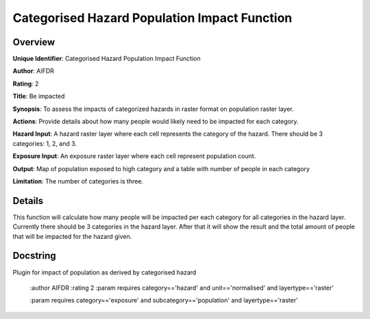 Categorised Hazard Population Impact Function
=============================================

Overview
--------

**Unique Identifier**: 
Categorised Hazard Population Impact Function

**Author**: 
AIFDR

**Rating**: 
2

**Title**: 
Be impacted

**Synopsis**: 
To assess the impacts of categorized hazards in raster format on population raster layer.

**Actions**: 
Provide details about how many people would likely need to be impacted for each category.

**Hazard Input**: 
A hazard raster layer where each cell represents the category of the hazard. There should be 3 categories: 1, 2, and 3.

**Exposure Input**: 
An exposure raster layer where each cell represent population count.

**Output**: 
Map of population exposed to high category and a table with number of people in each category

**Limitation**: 
The number of categories is three.

Details
-------

This function will calculate how many people will be impacted per each category for all categories in the hazard layer. Currently there should be 3 categories in the hazard layer. After that it will show the result and the total amount of people that will be impacted for the hazard given.

Docstring
----------

Plugin for impact of population as derived by categorised hazard

    :author AIFDR
    :rating 2
    :param requires category=='hazard' and                     unit=='normalised' and                     layertype=='raster'

    :param requires category=='exposure' and                     subcategory=='population' and                     layertype=='raster'
    